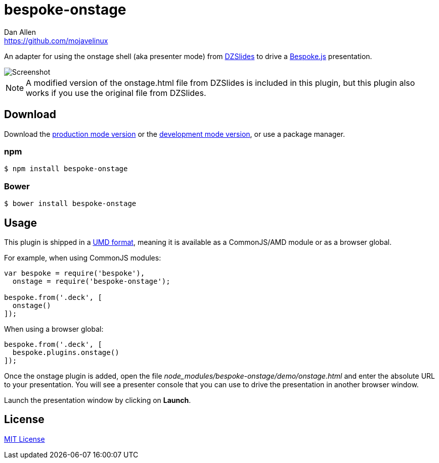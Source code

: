 = bespoke-onstage
Dan Allen <https://github.com/mojavelinux>
// Settings:
:idprefix:
:idseparator: -
:experimental:
//ifdef::env-github[:badges:]
// URIs:
:uri-raw-file-base: https://raw.githubusercontent.com/opendevise/bespoke-onstage/master

ifdef::badges[]
image:https://img.shields.io/npm/v/bespoke-onstage.svg[npm package, link=https://www.npmjs.com/package/bespoke-onstage]
image:https://img.shields.io/travis/opendevise/bespoke-onstage/master.svg[Build Status (Travis CI), link=https://travis-ci.org/opendevise/bespoke-onstage]
endif::[]

An adapter for using the onstage shell (aka presenter mode) from http://paulrouget.com/dzslides[DZSlides] to drive a http://markdalgleish.com/projects/bespoke.js[Bespoke.js] presentation.

image::demo/screenshot.jpg[Screenshot]

NOTE: A modified version of the onstage.html file from DZSlides is included in this plugin, but this plugin also works if you use the original file from DZSlides.

////
== Example

//http://opendevise.github.io/bespoke-onstage[View the demo] online.

This repository includes a demo folder the shows this plugin in action.
To view it locally, you first need to clone this repository:

 $ git clone https://github.com/opendevise/bespoke-onstage && cd bespoke-onstage

Next, install the dependencies inside the project folder using npm:

 $ npm install

Finally, visit the file [path]_demo/index.html_ in your browser to see the plugin in action.
////

== Download

Download the {uri-raw-file-base}/dist/bespoke-onstage.min.js[production mode version] or the {uri-raw-file-base}/dist/bespoke-onstage.js[development mode version], or use a package manager.

=== npm

```bash
$ npm install bespoke-onstage
```

=== Bower

```bash
$ bower install bespoke-onstage
```

== Usage

This plugin is shipped in a https://github.com/umdjs/umd[UMD format], meaning it is available as a CommonJS/AMD module or as a browser global.

For example, when using CommonJS modules:

```js
var bespoke = require('bespoke'),
  onstage = require('bespoke-onstage');

bespoke.from('.deck', [
  onstage()
]);
```

When using a browser global:

```js
bespoke.from('.deck', [
  bespoke.plugins.onstage()
]);
```

Once the onstage plugin is added, open the file [path]_node_modules/bespoke-onstage/demo/onstage.html_ and enter the absolute URL to your presentation.
You will see a presenter console that you can use to drive the presentation in another browser window.

Launch the presentation window by clicking on btn:[Launch].

== License

http://en.wikipedia.org/wiki/MIT_License[MIT License]

